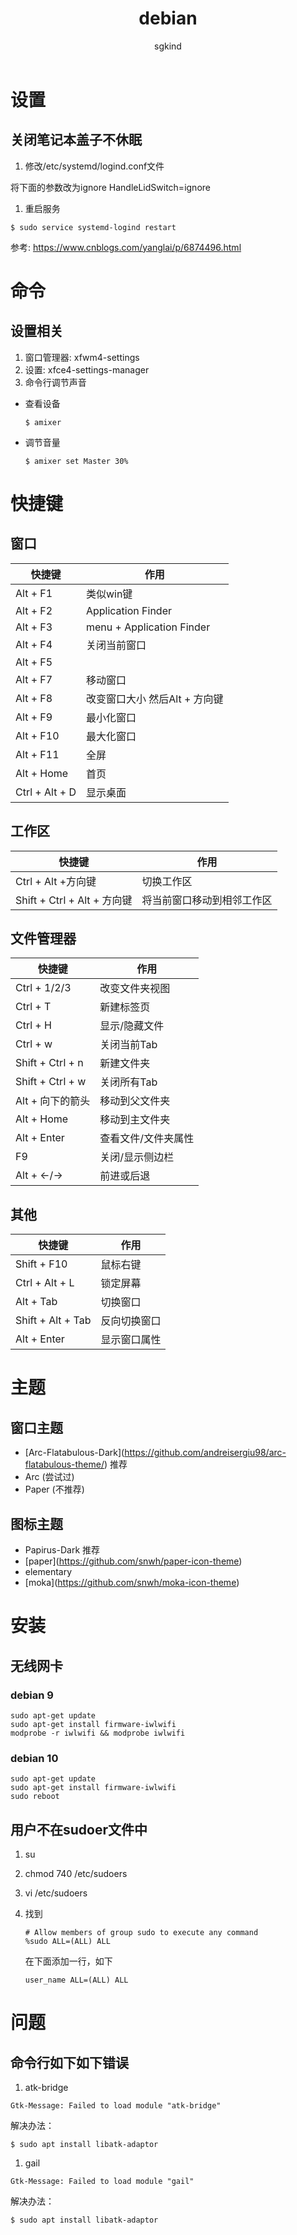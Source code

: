 #+TITLE: debian
#+AUTHOR: sgkind

* 设置
** 关闭笔记本盖子不休眠
1. 修改/etc/systemd/logind.conf文件
将下面的参数改为ignore
HandleLidSwitch=ignore
2. 重启服务
#+BEGIN_SRC
$ sudo service systemd-logind restart
#+END_SRC
参考: https://www.cnblogs.com/yanglai/p/6874496.html

* 命令
** 设置相关
1. 窗口管理器: xfwm4-settings
2. 设置:      xfce4-settings-manager
3. 命令行调节声音

+ 查看设备
  #+BEGIN_SRC
  $ amixer
  #+END_SRC
+ 调节音量
  #+BEGIN_SRC
  $ amixer set Master 30%
  #+END_SRC

* 快捷键
** 窗口
| 快捷键         | 作用                          |
|----------------+-------------------------------|
| Alt + F1       | 类似win键                     |
| Alt + F2       | Application Finder            |
| Alt + F3       | menu + Application Finder     |
| Alt + F4       | 关闭当前窗口                  |
| Alt + F5       |                               |
| Alt + F7       | 移动窗口                      |
| Alt + F8       | 改变窗口大小 然后Alt + 方向键 |
| Alt + F9       | 最小化窗口                    |
| Alt + F10      | 最大化窗口                    |
| Alt + F11      | 全屏                          |
| Alt + Home     | 首页                          |
| Ctrl + Alt + D | 显示桌面                      |

** 工作区
| 快捷键                      | 作用                       |
|-----------------------------+----------------------------|
| Ctrl + Alt +方向键          | 切换工作区                 |
| Shift + Ctrl + Alt + 方向键 | 将当前窗口移动到相邻工作区 |

** 文件管理器
| 快捷键           | 作用                |
|------------------+---------------------|
| Ctrl + 1/2/3     | 改变文件夹视图      |
| Ctrl + T         | 新建标签页          |
| Ctrl + H         | 显示/隐藏文件       |
| Ctrl + w         | 关闭当前Tab         |
| Shift + Ctrl + n | 新建文件夹          |
| Shift + Ctrl + w | 关闭所有Tab         |
| Alt + 向下的箭头 | 移动到父文件夹      |
| Alt + Home       | 移动到主文件夹      |
| Alt + Enter      | 查看文件/文件夹属性 |
| F9               | 关闭/显示侧边栏     |
| Alt + <-/->      | 前进或后退          |

** 其他
| 快捷键            | 作用         |
|-------------------+--------------|
| Shift + F10       | 鼠标右键     |
| Ctrl + Alt + L    | 锁定屏幕     |
| Alt + Tab         | 切换窗口     |
| Shift + Alt + Tab | 反向切换窗口 |
| Alt + Enter       | 显示窗口属性 |

* 主题
** 窗口主题
+ [Arc-Flatabulous-Dark](https://github.com/andreisergiu98/arc-flatabulous-theme/) 推荐
+ Arc (尝试过)
+ Paper (不推荐)

** 图标主题
+ Papirus-Dark 推荐
+ [paper](https://github.com/snwh/paper-icon-theme)
+ elementary
+ [moka](https://github.com/snwh/moka-icon-theme)


* 安装
** 无线网卡
*** debian 9
#+BEGIN_SRC
sudo apt-get update
sudo apt-get install firmware-iwlwifi
modprobe -r iwlwifi && modprobe iwlwifi
#+END_SRC

*** debian 10
#+BEGIN_SRC
sudo apt-get update
sudo apt-get install firmware-iwlwifi
sudo reboot
#+END_SRC

** 用户不在sudoer文件中
1. su
2. chmod 740 /etc/sudoers
3. vi /etc/sudoers
4. 找到
   #+BEGIN_SRC
   # Allow members of group sudo to execute any command
   %sudo ALL=(ALL) ALL
   #+END_SRC
   在下面添加一行，如下
   #+BEGIN_SRC
   user_name ALL=(ALL) ALL
   #+END_SRC

* 问题
** 命令行如下如下错误
1. atk-bridge
#+BEGIN_SRC
Gtk-Message: Failed to load module "atk-bridge"
#+END_SRC

解决办法：
#+BEGIN_SRC
$ sudo apt install libatk-adaptor
#+END_SRC

2. gail
#+BEGIN_SRC
Gtk-Message: Failed to load module "gail"
#+END_SRC

解决办法：
#+BEGIN_SRC
$ sudo apt install libatk-adaptor
#+END_SRC

